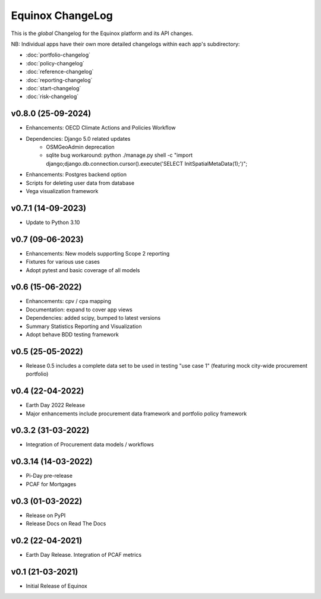 Equinox ChangeLog
===========================

This is the *global* Changelog for the Equinox platform and its API changes.

NB: Individual apps have their own more detailed changelogs within each app's subdirectory:

* :doc:`portfolio-changelog`
* :doc:`policy-changelog`
* :doc:`reference-changelog`
* :doc:`reporting-changelog`
* :doc:`start-changelog`
* :doc:`risk-changelog`

v0.8.0 (25-09-2024)
-------------------
* Enhancements: OECD Climate Actions and Policies Workflow
* Dependencies: Django 5.0 related updates
    * OSMGeoAdmin deprecation
    * sqlite bug workaround: python ./manage.py shell -c "import django;django.db.connection.cursor().execute('SELECT InitSpatialMetaData(1);')";
* Enhancements: Postgres backend option
* Scripts for deleting user data from database
* Vega visualization framework

v0.7.1 (14-09-2023)
-------------------
* Update to Python 3.10

v0.7 (09-06-2023)
-------------------
* Enhancements: New models supporting Scope 2 reporting
* Fixtures for various use cases
* Adopt pytest and basic coverage of all models

v0.6 (15-06-2022)
-----------------
* Enhancements: cpv / cpa mapping
* Documentation: expand to cover app views
* Dependencies: added scipy, bumped to latest versions
* Summary Statistics Reporting and Visualization
* Adopt behave BDD testing framework

v0.5 (25-05-2022)
-----------------
* Release 0.5 includes a complete data set to be used in testing "use case 1" (featuring mock city-wide procurement portfolio)

v0.4 (22-04-2022)
------------------
* Earth Day 2022 Release
* Major enhancements include procurement data framework and portfolio policy framework

v0.3.2 (31-03-2022)
-------------------
* Integration of Procurement data models / workflows

v0.3.14 (14-03-2022)
--------------------
* Pi-Day pre-release
* PCAF for Mortgages

v0.3 (01-03-2022)
-----------------
* Release on PyPI
* Release Docs on Read The Docs

v0.2 (22-04-2021)
-----------------
* Earth Day Release. Integration of PCAF metrics

v0.1 (21-03-2021)
-------------------
* Initial Release of Equinox